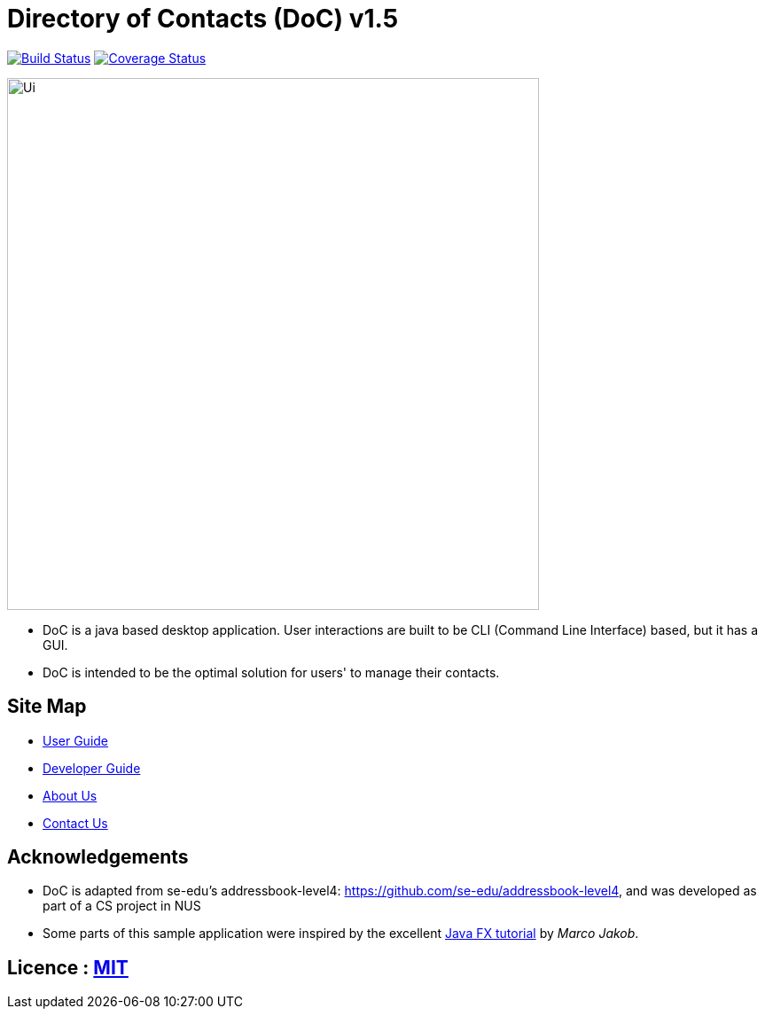 = Directory of Contacts (DoC) v1.5
ifdef::env-github,env-browser[:relfileprefix: docs/]
ifdef::env-github,env-browser[:outfilesuffix: .adoc]

https://travis-ci.org/CS2103AUG2017-T11-B1/main[image:https://travis-ci.org/CS2103AUG2017-T11-B1/main.svg?branch=master[Build Status]]
https://coveralls.io/github/CS2103AUG2017-T11-B1/main?branch=master[image:https://coveralls.io/repos/github/CS2103AUG2017-T11-B1/main/badge.svg?branch=master[Coverage Status]]

ifdef::env-github[]
image::docs/images/Ui.png[width="600"]
endif::[]

ifndef::env-github[]
image::images/Ui.png[width="600"]
endif::[]

* DoC is a java based desktop application. User interactions are built to be CLI (Command Line Interface) based, but it has a GUI.
* DoC is intended to be the optimal solution for users' to manage their contacts.

== Site Map

* <<UserGuide#, User Guide>>
* <<DeveloperGuide#, Developer Guide>>
* <<AboutUs#, About Us>>
* <<ContactUs#, Contact Us>>

== Acknowledgements

* DoC is adapted from se-edu's addressbook-level4: https://github.com/se-edu/addressbook-level4, and was developed as part of a CS project in NUS

* Some parts of this sample application were inspired by the excellent http://code.makery.ch/library/javafx-8-tutorial/[Java FX tutorial] by
_Marco Jakob_.

== Licence : link:LICENSE[MIT]
